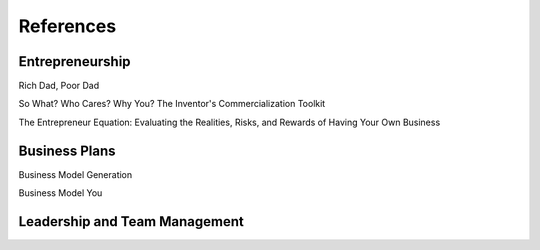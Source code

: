##########
References
##########

****************
Entrepreneurship
****************

Rich Dad, Poor Dad

So What? Who Cares? Why You? The Inventor's Commercialization Toolkit

The Entrepreneur Equation: Evaluating the Realities, Risks, and
Rewards of Having Your Own Business


**************
Business Plans
**************

Business Model Generation

Business Model You

******************************
Leadership and Team Management
******************************


